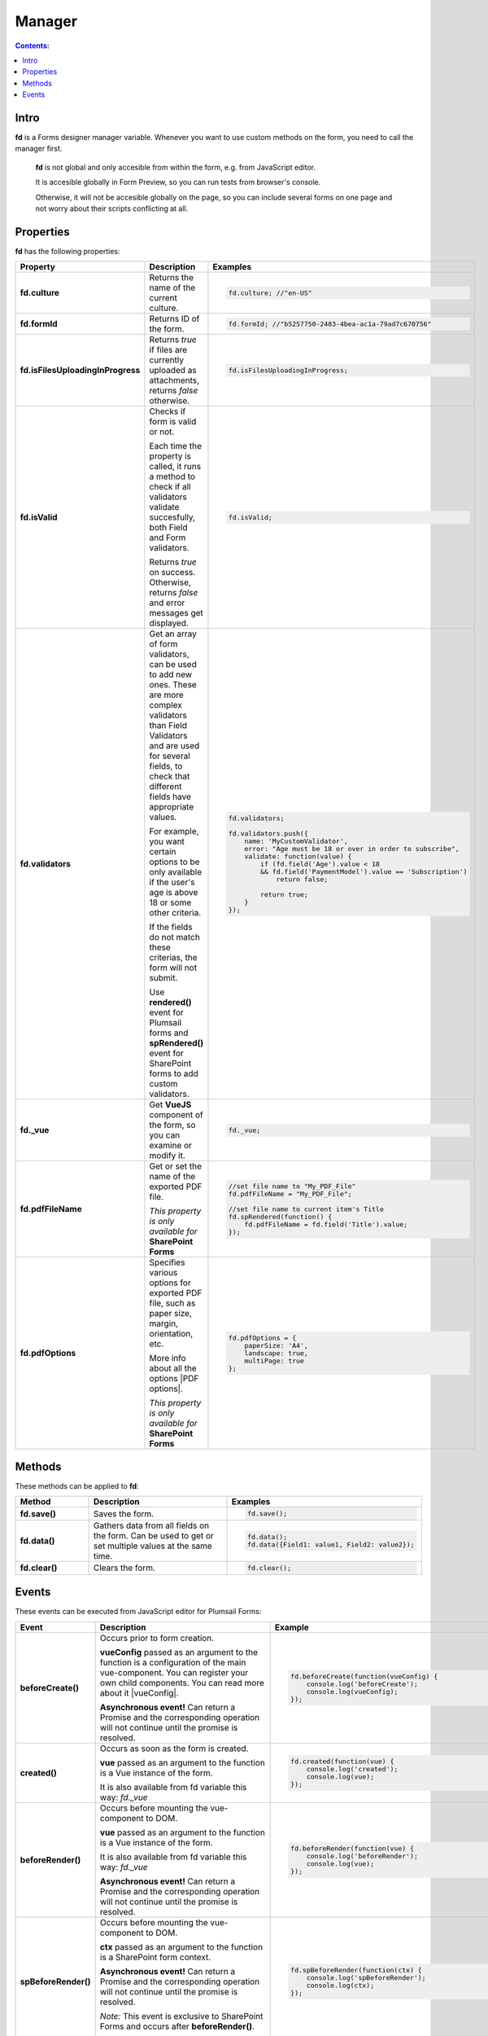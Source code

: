 Manager
==================================================

.. contents:: Contents:
 :local:
 :depth: 1
 
Intro
--------------------------------------------------
**fd** is a Forms designer manager variable. Whenever you want to use custom methods on the form, you need to call the manager first. 

 **fd** is not global and only accesible from within the form, e.g. from JavaScript editor. 

 It is accesible globally in Form Preview, so you can run tests from browser's console.

 Otherwise, it will not be accesible globally on the page, so you can include several forms on one page and not worry about their scripts conflicting at all.

Properties
--------------------------------------------------
**fd** has the following properties:

.. list-table::
    :header-rows: 1
    :widths: 10 20 20

    *   -   Property
        -   Description
        -   Examples
    *   -   **fd.culture**

        -   Returns the name of the current culture.

        - .. code-block:: javascript

                fd.culture; //"en-US"

    *   -   **fd.formId**
        -   Returns ID of the form.
        - .. code-block:: javascript

                fd.formId; //"b5257750-2483-4bea-ac1a-79ad7c670756"

    *   -   **fd.isFilesUploadingInProgress**

        -   Returns *true* if files are currently uploaded as attachments, returns *false* otherwise.

        - .. code-block:: javascript

                fd.isFilesUploadingInProgress;

    *   -   **fd.isValid**

        -   Checks if form is valid or not. 
            
            Each time the property is called, it runs a method to check if all validators validate succesfully, both Field and Form validators.

            Returns *true* on success. Otherwise, returns *false* and error messages get displayed.

        - .. code-block:: javascript

                fd.isValid;

    *   -   **fd.validators**
    
        -   Get an array of form validators, can be used to add new ones.
            These are more complex validators than Field Validators and are used for several fields, to check that different fields have appropriate values.

            For example, you want certain options to be only available if the user's age is above 18 or some other criteria.

            If the fields do not match these criterias, the form will not submit.

            Use **rendered()** event for Plumsail forms and **spRendered()** event for SharePoint forms to add custom validators.

        - .. code-block:: javascript

                fd.validators;

                fd.validators.push({
                    name: 'MyCustomValidator',
                    error: "Age must be 18 or over in order to subscribe",
                    validate: function(value) {
                        if (fd.field('Age').value < 18 
                        && fd.field('PaymentModel').value == 'Subscription')
                            return false;
                            
                        return true;
                    }
                });

    *   -   **fd._vue**

        -   Get **VueJS** component of the form, so you can examine or modify it.

        - .. code-block:: javascript

                fd._vue;
    
    *   -   **fd.pdfFileName**

        -   Get or set the name of the exported PDF file.

            *This property is only available for* **SharePoint Forms** 

        - .. code-block:: javascript
                
                //set file name to "My_PDF_File"
                fd.pdfFileName = "My_PDF_File";

                //set file name to current item's Title
                fd.spRendered(function() {
                    fd.pdfFileName = fd.field('Title').value;    
                });
    
    *   -   **fd.pdfOptions**

        -   Specifies various options for exported PDF file, such as paper size, margin, orientation, etc.

            More info about all the options |PDF options|.

            *This property is only available for* **SharePoint Forms**

        - .. code-block:: javascript

                fd.pdfOptions = {
                    paperSize: 'A4',
                    landscape: true,
                    multiPage: true
                };

.. |PDF options| raw:: html

    <a href="https://docs.telerik.com/kendo-ui/framework/drawing/pdf-output#configuration-PDF" target="_blank">here</a>

Methods
--------------------------------------------------
These methods can be applied to **fd**:

.. list-table::
    :header-rows: 1
    :widths: 10 20 20
        
    *   -   Method
        -   Description
        -   Examples
    *   -   **fd.save()**
        -   Saves the form.
        - .. code-block:: javascript

                fd.save();
                
    *   -   **fd.data()**
        -   Gathers data from all fields on the form. Can be used to get or set multiple values at the same time.
        - .. code-block:: javascript

                fd.data();
                fd.data({Field1: value1, Field2: value2});

    *   -   **fd.clear()**
        -   Clears the form.
        - .. code-block:: javascript

                fd.clear();

.. _js-events:

Events
--------------------------------------------------
These events can be executed from JavaScript editor for Plumsail Forms:

.. list-table::
    :header-rows: 1
    :widths: 6 22 22
        
    *   -   Event
        -   Description
        -   Example
    *   -   **beforeCreate()**
        -   Occurs prior to form creation.
        
            **vueConfig** passed as an argument to the function is a configuration of the main vue-component. You can register your own child components.
            You can read more about it |vueConfig|.

            **Asynchronous event!**  Can return a Promise and the corresponding operation will not continue until the promise is resolved.
        
        - .. code-block:: javascript

            fd.beforeCreate(function(vueConfig) {
                console.log('beforeCreate');
                console.log(vueConfig);
            });

    *   -   **created()**
        -   Occurs as soon as the form is created.

            **vue** passed as an argument to the function is a Vue instance of the form. 
            
            It is also available from fd variable this way: *fd._vue*

        - .. code-block:: javascript

            fd.created(function(vue) {
                console.log('created');
                console.log(vue);
            });

    *   -   **beforeRender()**
        -   Occurs before mounting the vue-component to DOM.

            **vue** passed as an argument to the function is a Vue instance of the form. 
            
            It is also available from fd variable this way: *fd._vue*

            **Asynchronous event!**  Can return a Promise and the corresponding operation will not continue until the promise is resolved.

        - .. code-block:: javascript

            fd.beforeRender(function(vue) {
                console.log('beforeRender');
                console.log(vue);
            });

    *   -   **spBeforeRender()**
        -   Occurs before mounting the vue-component to DOM.

            **сtx** passed as an argument to the function is a SharePoint form context. 

            **Asynchronous event!**  Can return a Promise and the corresponding operation will not continue until the promise is resolved.

            *Note:* This event is exclusive to SharePoint Forms and occurs after **beforeRender()**. 
            
            For Plumsail Forms, use **beforeRender()**.

        - .. code-block:: javascript

            fd.spBeforeRender(function(ctx) {
                console.log('spBeforeRender');
                console.log(ctx);
            });
    
    *   -   **rendered()**
        -   Occurs after mounting the vue-component to DOM.

            **Best place to run your JavaScript** since all elements are already built and rendered.

            **vue** passed as an argument to the function is a Vue instance of the form. 
            
            It is also available from fd variable this way: *fd._vue*

        - .. code-block:: javascript

            fd.rendered(function(vue) {
                console.log('rendered');
                console.log(vue);
            });

            fd.rendered(function(){
                fd.validators.push({
                    name: 'MyCustomValidator',
                    error: '"To" must be greater or the same as "From".',
                    validate: function(value) {
                        if (fd.field('From').value >= fd.field('To').value)
                            return false;
                            
                        return true;
                    }
                });
            });

    *   -   **spRendered()**
        -   Occurs after mounting the vue-component to DOM.

            **Best place to run your JavaScript** since all elements are already built and rendered.

            **vue** passed as an argument to the function is a Vue instance of the form. 
            
            It is also available from fd variable this way: *fd._vue*

            *Note:* This event is exclusive to SharePoint Forms and occurs after **rendered()**. 
            
            For Plumsail Forms, use **rendered()**.

        - .. code-block:: javascript

            fd.spRendered(function(vue) {
                console.log('rendered');
                console.log(vue);
            });

    *   - **beforeSave()**
        -   Occurs before submitting the form.

            **data** passed as an argument to the function is an object representing user's input. 
            
            Keys are internal names of form fields, Values - user's input. Ex.:

            .. code-block:: javascript

                {
                    Field1: 'text'
                    DateTime1: new Date('2017-01-01')
                }

            Here, you can process form's data with code by yourself instead of sending it to the Flow. 
            
            For instance, you can send data directly to your web service or modify it somehow before it is processed by the Flow.

            **Asynchronous event!**  Can return a Promise and the corresponding operation will not continue until the promise is resolved.

            *Note:* This event is exclusive to Plumsail Forms. 
            
            For SharePoint Forms, use **spBeforeSave()**.

        - .. code-block:: javascript

            fd.beforeSave(function(data) {
                console.log('beforeSave');
                console.log(data);
            });

          *Asynchronous:*

          .. code-block:: javascript

            fd.beforeSave(function(data) {
            return new Promise(function(resolve) {
                    // loading extra data from external data sources
                    $.getJSON('https://mywebservice.contoso.com')
                        .then(function(result) {
                            data.additionalProperties = result;
                            resolve();
                        })
                }); 
            });

    *   -  **spBeforeSave()**
        -   Occurs before submitting the form.

            **spForm** passed as an argument to the function is a SharePoint client form.

            **Asynchronous event!**  Can return a Promise and the corresponding operation will not continue until the promise is resolved.

            *Note:* This event is exclusive to SharePoint Forms and occurs after **beforeSave()**.
            
            For Plumsail Forms, use **beforeSave()**.

        - .. code-block:: javascript

            fd.spBeforeSave(function(spForm) {
                console.log('spBeforeSave');
                console.log(spForm);
            });


    *   -   **saved()**
        -   Occurs after the data is sent to the Flow.

            Can be used to display confirmation message after the form is saved or perform some other actions.

        - .. code-block:: javascript

            fd.saved(function() {
                console.log('saved');
            });

    *   - **spSaved()**
        -   Occurs after the form is submitted.

            **result** passed as an argument to the function is an object containing additional fields of the SharePoint item: 
            
            *Id*, 
            
            *ItemUrl* (for documents and document sets), 
            
            *RedirectUrl* - URL of a page where a user will be redirected after saving. 
            
            This object can be changed.

            *Note:* This event is exclusive to SharePoint Forms. 
            
            For Plumsail Forms, use **saved()**.

        - .. code-block:: javascript

            fd.spSaved(function(result) {
                console.log('spSaved');
                console.log(result);
            });
    
    
.. |vueConfig| raw:: html

    <a href="https://vuejs.org/v2/guide/instance.html" target="_blank">here</a>